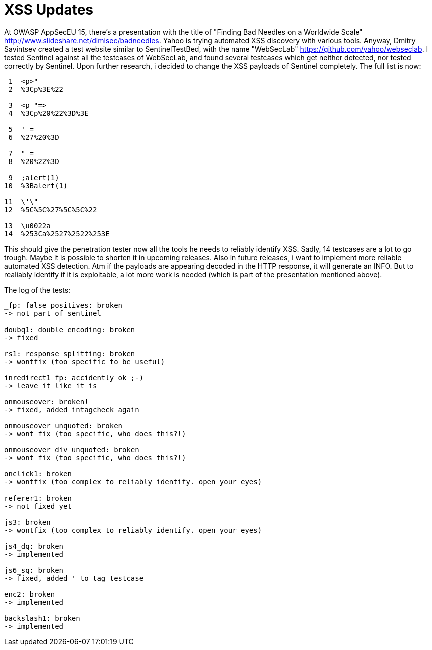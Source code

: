 = XSS Updates

At OWASP AppSecEU 15, there's a presentation with the title of "Finding Bad Needles on a Worldwide Scale" http://www.slideshare.net/dimisec/badneedles. Yahoo is trying automated XSS discovery with various tools. Anyway, Dmitry Savintsev created a test website similar to SentinelTestBed, with the name "WebSecLab" https://github.com/yahoo/webseclab. I tested Sentinel against all the testcases of WebSecLab, and found several testcases which get neither detected, nor tested correctly by Sentinel. Upon further research, i decided to change the XSS payloads of Sentinel completely. The full list is now:

[source]
----
 1  <p>"
 2  %3Cp%3E%22
           
 3  <p "=>
 4  %3Cp%20%22%3D%3E
          
 5  ' =                 
 6  %27%20%3D           
           
 7  " =                 
 8  %20%22%3D           
          
 9  ;alert(1)
10  %3Balert(1)
          
11  \'\"
12  %5C%5C%27%5C%5C%22
        
13  \u0022a
14  %253Ca%2527%2522%253E
----

This should give the penetration tester now all the tools he needs to reliably identify XSS. Sadly, 14 testcases are a lot to go trough. Maybe it is possible to shorten it in upcoming releases. Also in future releases, i want to implement more reliable automated XSS detection. Atm if the payloads are appearing decoded in the HTTP response, it will generate an INFO. But to realiably identify if it is exploitable, a lot more work is needed (which is part of the presentation mentioned above). 

The log of the tests:
[source]
----
_fp: false positives: broken
-> not part of sentinel

doubq1: double encoding: broken
-> fixed

rs1: response splitting: broken
-> wontfix (too specific to be useful)

inredirect1_fp: accidently ok ;-)
-> leave it like it is

onmouseover: broken!
-> fixed, added intagcheck again

onmouseover_unquoted: broken
-> wont fix (too specific, who does this?!)

onmouseover_div_unquoted: broken
-> wont fix (too specific, who does this?!)

onclick1: broken
-> wontfix (too complex to reliably identify. open your eyes)

referer1: broken
-> not fixed yet

js3: broken
-> wontfix (too complex to reliably identify. open your eyes)

js4_dq: broken
-> implemented

js6_sq: broken
-> fixed, added ' to tag testcase

enc2: broken
-> implemented

backslash1: broken
-> implemented
----